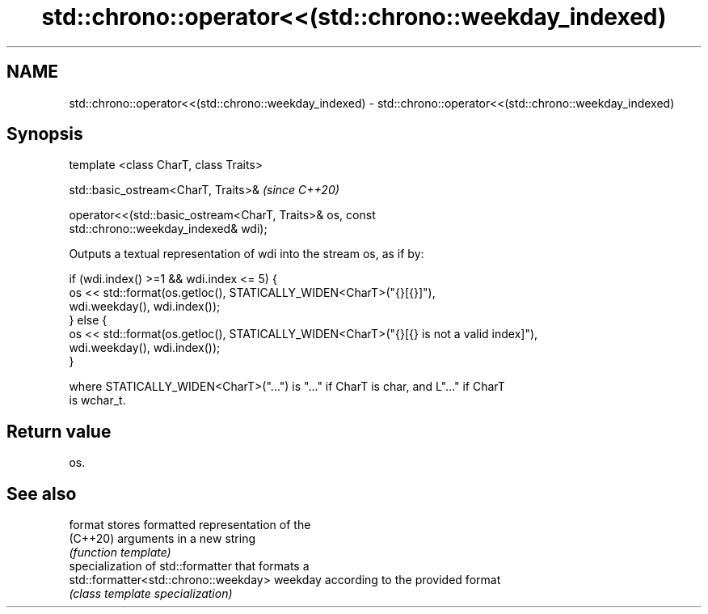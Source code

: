 .TH std::chrono::operator<<(std::chrono::weekday_indexed) 3 "2021.11.17" "http://cppreference.com" "C++ Standard Libary"
.SH NAME
std::chrono::operator<<(std::chrono::weekday_indexed) \- std::chrono::operator<<(std::chrono::weekday_indexed)

.SH Synopsis
   template <class CharT, class Traits>

   std::basic_ostream<CharT, Traits>&                                     \fI(since C++20)\fP

   operator<<(std::basic_ostream<CharT, Traits>& os, const
   std::chrono::weekday_indexed& wdi);

   Outputs a textual representation of wdi into the stream os, as if by:

 if (wdi.index() >=1 && wdi.index <= 5) {
     os << std::format(os.getloc(), STATICALLY_WIDEN<CharT>("{}[{}]"),
                       wdi.weekday(), wdi.index());
 } else {
     os << std::format(os.getloc(), STATICALLY_WIDEN<CharT>("{}[{} is not a valid index]"),
                       wdi.weekday(), wdi.index());
 }

   where STATICALLY_WIDEN<CharT>("...") is "..." if CharT is char, and L"..." if CharT
   is wchar_t.

.SH Return value

   os.

.SH See also

   format                               stores formatted representation of the
   (C++20)                              arguments in a new string
                                        \fI(function template)\fP
                                        specialization of std::formatter that formats a
   std::formatter<std::chrono::weekday> weekday according to the provided format
                                        \fI(class template specialization)\fP
